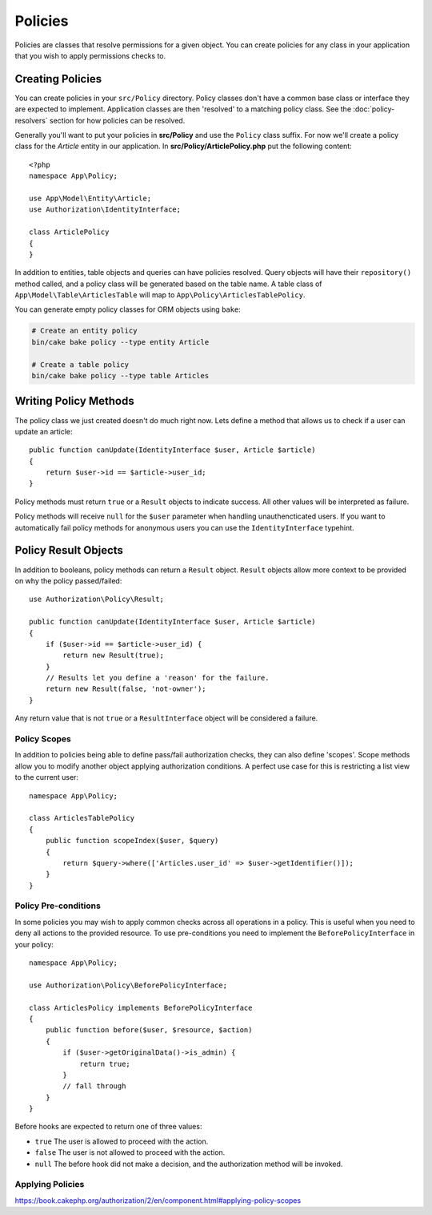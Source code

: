 Policies
########

Policies are classes that resolve permissions for a given object. You can create
policies for any class in your application that you wish to apply permissions
checks to.

Creating Policies
=================

You can create policies in your ``src/Policy`` directory. Policy classes don't
have a common base class or interface they are expected to implement.
Application classes are then 'resolved' to a matching policy class. See the
:doc:`policy-resolvers` section for how policies can be resolved.

Generally you'll want to put your policies in **src/Policy** and use the
``Policy`` class suffix. For now we'll create a policy class for the `Article`
entity in our application.  In **src/Policy/ArticlePolicy.php** put the
following content::

    <?php
    namespace App\Policy;

    use App\Model\Entity\Article;
    use Authorization\IdentityInterface;

    class ArticlePolicy
    {
    }

In addition to entities, table objects and queries can have policies resolved.
Query objects will have their ``repository()`` method called, and a policy class
will be generated based on the table name. A table class of
``App\Model\Table\ArticlesTable`` will map to ``App\Policy\ArticlesTablePolicy``.

You can generate empty policy classes for ORM objects using ``bake``:

.. code-block:: bash

    # Create an entity policy
    bin/cake bake policy --type entity Article

    # Create a table policy
    bin/cake bake policy --type table Articles

Writing Policy Methods
======================

The policy class we just created doesn't do much right now. Lets define a method
that allows us to check if a user can update an article::

    public function canUpdate(IdentityInterface $user, Article $article)
    {
        return $user->id == $article->user_id;
    }

Policy methods must return ``true`` or a ``Result`` objects to indicate success.
All other values will be interpreted as failure.

Policy methods will receive ``null`` for the ``$user`` parameter when handling
unauthencticated users. If you want to automatically fail policy methods for
anonymous users you can use the ``IdentityInterface`` typehint.

.. _policy-result-objects:

Policy Result Objects
=====================

In addition to booleans, policy methods can return a ``Result`` object.
``Result`` objects allow more context to be provided on why the policy
passed/failed::

   use Authorization\Policy\Result;

   public function canUpdate(IdentityInterface $user, Article $article)
   {
       if ($user->id == $article->user_id) {
           return new Result(true);
       }
       // Results let you define a 'reason' for the failure.
       return new Result(false, 'not-owner');
   }

Any return value that is not ``true`` or a ``ResultInterface`` object will be
considered a failure.

Policy Scopes
-------------

In addition to policies being able to define pass/fail authorization checks,
they can also define 'scopes'. Scope methods allow you to modify another object
applying authorization conditions. A perfect use case for this is restricting
a list view to the current user::

    namespace App\Policy;

    class ArticlesTablePolicy
    {
        public function scopeIndex($user, $query)
        {
            return $query->where(['Articles.user_id' => $user->getIdentifier()]);
        }
    }

Policy Pre-conditions
---------------------

In some policies you may wish to apply common checks across all operations in
a policy. This is useful when you need to deny all actions to the provided
resource. To use pre-conditions you need to implement the ``BeforePolicyInterface``
in your policy::

    namespace App\Policy;

    use Authorization\Policy\BeforePolicyInterface;

    class ArticlesPolicy implements BeforePolicyInterface
    {
        public function before($user, $resource, $action)
        {
            if ($user->getOriginalData()->is_admin) {
                return true;
            }
            // fall through
        }
    }

Before hooks are expected to return one of three values:

- ``true`` The user is allowed to proceed with the action.
- ``false`` The user is not allowed to proceed with the action.
- ``null`` The before hook did not make a decision, and the authorization method
  will be invoked.
  
Applying Policies
-----------------
https://book.cakephp.org/authorization/2/en/component.html#applying-policy-scopes

